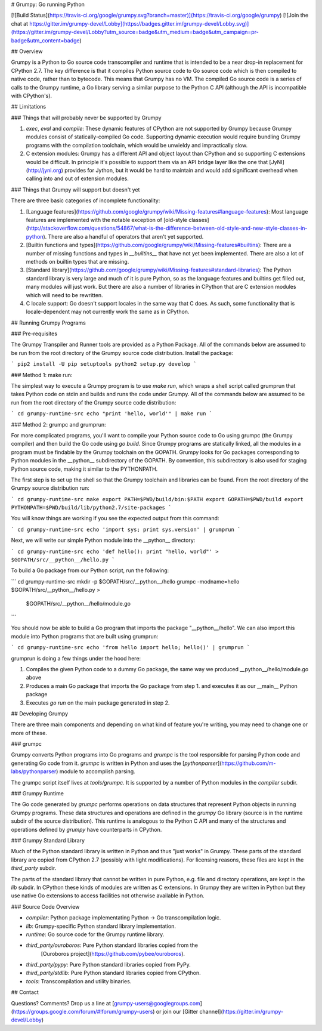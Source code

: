 # Grumpy: Go running Python

[![Build Status](https://travis-ci.org/google/grumpy.svg?branch=master)](https://travis-ci.org/google/grumpy)
[![Join the chat at https://gitter.im/grumpy-devel/Lobby](https://badges.gitter.im/grumpy-devel/Lobby.svg)](https://gitter.im/grumpy-devel/Lobby?utm_source=badge&utm_medium=badge&utm_campaign=pr-badge&utm_content=badge)

## Overview

Grumpy is a Python to Go source code transcompiler and runtime that is intended
to be a near drop-in replacement for CPython 2.7. The key difference is that it
compiles Python source code to Go source code which is then compiled to native
code, rather than to bytecode. This means that Grumpy has no VM. The compiled Go
source code is a series of calls to the Grumpy runtime, a Go library serving a
similar purpose to the Python C API (although the API is incompatible with
CPython's).

## Limitations

### Things that will probably never be supported by Grumpy

1. `exec`, `eval` and `compile`: These dynamic features of CPython are not
   supported by Grumpy because Grumpy modules consist of statically-compiled Go
   code. Supporting dynamic execution would require bundling Grumpy programs
   with the compilation toolchain, which would be unwieldy and impractically
   slow.

2. C extension modules: Grumpy has a different API and object layout than
   CPython and so supporting C extensions would be difficult. In principle it's
   possible to support them via an API bridge layer like the one that
   [JyNI](http://jyni.org) provides for Jython, but it would be hard to maintain and
   would add significant overhead when calling into and out of extension
   modules.

### Things that Grumpy will support but doesn't yet

There are three basic categories of incomplete functionality:

1. [Language features](https://github.com/google/grumpy/wiki/Missing-features#language-features):
   Most language features are implemented with the notable exception of
   [old-style classes](http://stackoverflow.com/questions/54867/what-is-the-difference-between-old-style-and-new-style-classes-in-python).
   There are also a handful of operators that aren't yet supported.

2. [Builtin functions and types](https://github.com/google/grumpy/wiki/Missing-features#builtins):
   There are a number of missing functions and types in `__builtins__` that have
   not yet been implemented. There are also a lot of methods on builtin types
   that are missing.

3. [Standard library](https://github.com/google/grumpy/wiki/Missing-features#standard-libraries):
   The Python standard library is very large and much of it is pure Python, so
   as the language features and builtins get filled out, many modules will
   just work. But there are also a number of libraries in CPython that are C
   extension modules which will need to be rewritten.

4. C locale support: Go doesn't support locales in the same way that C does. As such,
   some functionality that is locale-dependent may not currently work the same as in
   CPython.

## Running Grumpy Programs

### Pre-requisites

The Grumpy Transpiler and Runner tools are provided as a Python Package.
All of the commands below are assumed to be run from the
root directory of the Grumpy source code distribution. Install the package:

```
pip2 install -U pip setuptools
python2 setup.py develop
```

### Method 1: make run:

The simplest way to execute a Grumpy program is to use `make run`, which wraps a
shell script called grumprun that takes Python code on stdin and builds and runs
the code under Grumpy. All of the commands below are assumed to be run from the
root directory of the Grumpy source code distribution:

```
cd grumpy-runtime-src
echo "print 'hello, world'" | make run
```

### Method 2: grumpc and grumprun:

For more complicated programs, you'll want to compile your Python source code to
Go using grumpc (the Grumpy compiler) and then build the Go code using `go
build`. Since Grumpy programs are statically linked, all the modules in a
program must be findable by the Grumpy toolchain on the GOPATH. Grumpy looks for
Go packages corresponding to Python modules in the \_\_python\_\_ subdirectory
of the GOPATH. By convention, this subdirectory is also used for staging Python
source code, making it similar to the PYTHONPATH.

The first step is to set up the shell so that the Grumpy toolchain and libraries
can be found. From the root directory of the Grumpy source distribution run:

```
cd grumpy-runtime-src
make
export PATH=$PWD/build/bin:$PATH
export GOPATH=$PWD/build
export PYTHONPATH=$PWD/build/lib/python2.7/site-packages
```

You will know things are working if you see the expected output from this
command:

```
cd grumpy-runtime-src
echo 'import sys; print sys.version' | grumprun
```

Next, we will write our simple Python module into the \_\_python\_\_ directory:

```
cd grumpy-runtime-src
echo 'def hello(): print "hello, world"' > $GOPATH/src/__python__/hello.py
```

To build a Go package from our Python script, run the following:

```
cd grumpy-runtime-src
mkdir -p $GOPATH/src/__python__/hello
grumpc -modname=hello $GOPATH/src/__python__/hello.py > \
    $GOPATH/src/__python__/hello/module.go
```

You should now be able to build a Go program that imports the package
"\_\_python\_\_/hello". We can also import this module into Python programs
that are built using grumprun:

```
cd grumpy-runtime-src
echo 'from hello import hello; hello()' | grumprun
```

grumprun is doing a few things under the hood here:

1. Compiles the given Python code to a dummy Go package, the same way we
   produced \_\_python\_\_/hello/module.go above
2. Produces a main Go package that imports the Go package from step 1. and
   executes it as our \_\_main\_\_ Python package
3. Executes `go run` on the main package generated in step 2.

## Developing Grumpy

There are three main components and depending on what kind of feature you're
writing, you may need to change one or more of these.

### grumpc

Grumpy converts Python programs into Go programs and `grumpc` is the tool
responsible for parsing Python code and generating Go code from it. `grumpc` is
written in Python and uses the [`pythonparser`](https://github.com/m-labs/pythonparser)
module to accomplish parsing.

The grumpc script itself lives at `tools/grumpc`. It is supported by a number of
Python modules in the `compiler` subdir.

### Grumpy Runtime

The Go code generated by `grumpc` performs operations on data structures that
represent Python objects in running Grumpy programs. These data structures and
operations are defined in the `grumpy` Go library (source is in the runtime
subdir of the source distribution).  This runtime is analogous to the Python C
API and many of the structures and operations defined by `grumpy` have
counterparts in CPython.

### Grumpy Standard Library

Much of the Python standard library is written in Python and thus "just works"
in Grumpy. These parts of the standard library are copied from CPython 2.7
(possibly with light modifications). For licensing reasons, these files are kept
in the `third_party` subdir.

The parts of the standard library that cannot be written in pure Python, e.g.
file and directory operations, are kept in the `lib` subdir. In CPython these
kinds of modules are written as C extensions. In Grumpy they are written in
Python but they use native Go extensions to access facilities not otherwise
available in Python.

### Source Code Overview

- `compiler`: Python package implementating Python -> Go transcompilation logic.
- `lib`: Grumpy-specific Python standard library implementation.
- `runtime`: Go source code for the Grumpy runtime library.
- `third_party/ouroboros`: Pure Python standard libraries copied from the
   [Ouroboros project](https://github.com/pybee/ouroboros).
- `third_party/pypy`: Pure Python standard libraries copied from PyPy.
- `third_party/stdlib`: Pure Python standard libraries copied from CPython.
- `tools`: Transcompilation and utility binaries.

## Contact

Questions? Comments? Drop us a line at [grumpy-users@googlegroups.com](https://groups.google.com/forum/#!forum/grumpy-users)
or join our [Gitter channel](https://gitter.im/grumpy-devel/Lobby)


